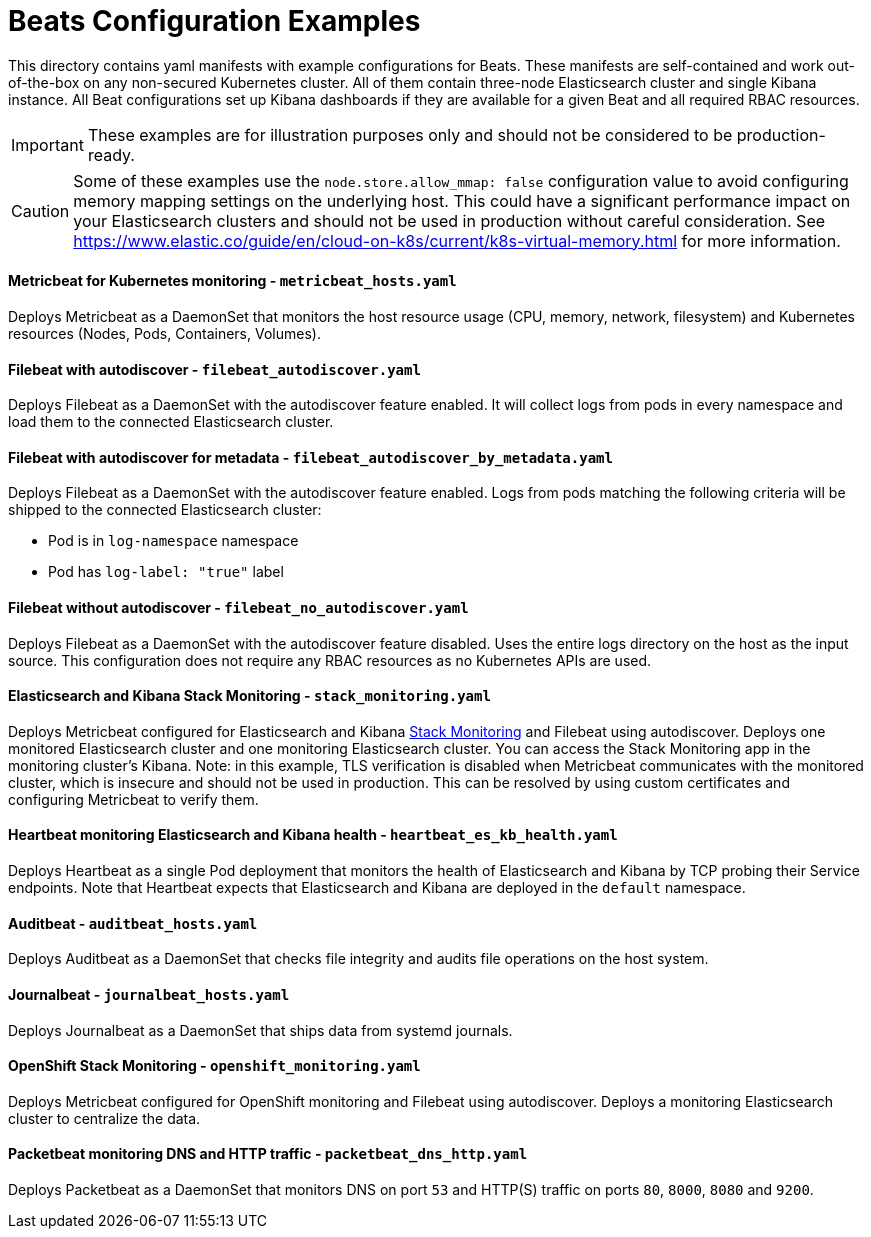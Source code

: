 = Beats Configuration Examples

This directory contains yaml manifests with example configurations for Beats. These manifests are self-contained and work out-of-the-box on any non-secured Kubernetes cluster. All of them contain three-node Elasticsearch cluster and single Kibana instance. All Beat configurations set up Kibana dashboards if they are available for a given Beat and all required RBAC resources.

IMPORTANT: These examples are for illustration purposes only and should not be considered to be production-ready.

CAUTION: Some of these examples use the `node.store.allow_mmap: false` configuration value to avoid configuring memory mapping settings on the underlying host. This could have a significant performance impact on your Elasticsearch clusters and should not be used in production without careful consideration. See https://www.elastic.co/guide/en/cloud-on-k8s/current/k8s-virtual-memory.html for more information.


==== Metricbeat for Kubernetes monitoring - `metricbeat_hosts.yaml`

Deploys Metricbeat as a DaemonSet that monitors the host resource usage (CPU, memory, network, filesystem) and Kubernetes resources (Nodes, Pods, Containers, Volumes).

==== Filebeat with autodiscover - `filebeat_autodiscover.yaml`

Deploys Filebeat as a DaemonSet with the autodiscover feature enabled. It will collect logs from pods in every namespace and load them to the connected Elasticsearch cluster.

==== Filebeat with autodiscover for metadata - `filebeat_autodiscover_by_metadata.yaml`

Deploys Filebeat as a DaemonSet with the autodiscover feature enabled. Logs from pods matching the following criteria will be shipped to the connected Elasticsearch cluster:

- Pod is in `log-namespace` namespace
- Pod has `log-label: "true"` label

==== Filebeat without autodiscover - `filebeat_no_autodiscover.yaml`

Deploys Filebeat as a DaemonSet with the autodiscover feature disabled. Uses the entire logs directory on the host as the input source. This configuration does not require any RBAC resources as no Kubernetes APIs are used.

==== Elasticsearch and Kibana Stack Monitoring - `stack_monitoring.yaml`

Deploys Metricbeat configured for Elasticsearch and Kibana link:https://www.elastic.co/guide/en/kibana/current/xpack-monitoring.html[Stack Monitoring] and Filebeat using autodiscover. Deploys one monitored Elasticsearch cluster and one monitoring Elasticsearch cluster. You can access the Stack Monitoring app in the monitoring cluster's Kibana. Note: in this example, TLS verification is disabled when Metricbeat communicates with the monitored cluster, which is insecure and should not be used in production. This can be resolved by using custom certificates and configuring Metricbeat to verify them.

==== Heartbeat monitoring Elasticsearch and Kibana health - `heartbeat_es_kb_health.yaml`

Deploys Heartbeat as a single Pod deployment that monitors the health of Elasticsearch and Kibana by TCP probing their Service endpoints. Note that Heartbeat expects that Elasticsearch and Kibana are deployed in the `default` namespace.

==== Auditbeat - `auditbeat_hosts.yaml`

Deploys Auditbeat as a DaemonSet that checks file integrity and audits file operations on the host system.

==== Journalbeat - `journalbeat_hosts.yaml`

Deploys Journalbeat as a DaemonSet that ships data from systemd journals.

==== OpenShift Stack Monitoring - `openshift_monitoring.yaml`

Deploys Metricbeat configured for OpenShift monitoring and Filebeat using autodiscover. Deploys a monitoring Elasticsearch cluster to centralize the data.

==== Packetbeat monitoring DNS and HTTP traffic - `packetbeat_dns_http.yaml`

Deploys Packetbeat as a DaemonSet that monitors DNS on port `53` and HTTP(S) traffic on ports `80`, `8000`, `8080` and `9200`.
